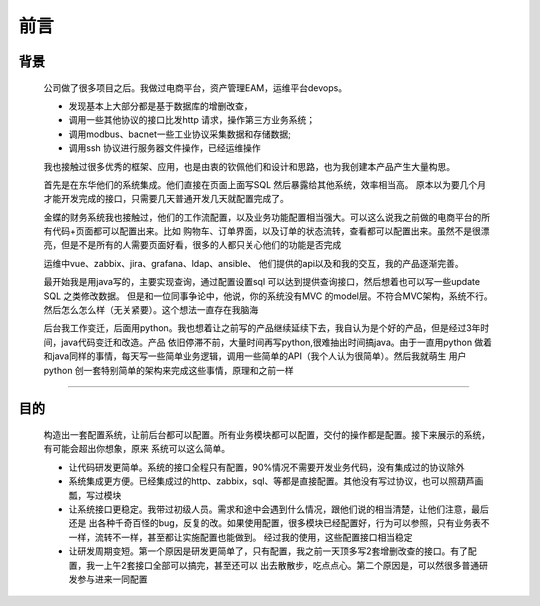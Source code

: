前言
=========================================

背景
----------------------------------

    公司做了很多项目之后。我做过电商平台，资产管理EAM，运维平台devops。

    * 发现基本上大部分都是基于数据库的增删改查，
    * 调用一些其他协议的接口比发http 请求，操作第三方业务系统；
    * 调用modbus、bacnet一些工业协议采集数据和存储数据;
    * 调用ssh 协议进行服务器文件操作，已经运维操作

    我也接触过很多优秀的框架、应用，也是由衷的钦佩他们和设计和思路，也为我创建本产品产生大量构思。

    首先是在东华他们的系统集成。他们直接在页面上面写SQL 然后暴露给其他系统，效率相当高。
    原本以为要几个月才能开发完成的接口，只需要几天普通开发几天就配置完成了。

    金蝶的财务系统我也接触过，他们的工作流配置，以及业务功能配置相当强大。可以这么说我之前做的电商平台的所有代码+页面都可以配置出来。比如
    购物车、订单界面，以及订单的状态流转，查看都可以配置出来。虽然不是很漂亮，但是不是所有的人需要页面好看，很多的人都只关心他们的功能是否完成

    运维中vue、zabbix、jira、grafana、ldap、ansible、 他们提供的api以及和我的交互，我的产品逐渐完善。

    最开始我是用java写的，主要实现查询，通过配置设置sql 可以达到提供查询接口，然后想着也可以写一些update SQL 之类修改数据。
    但是和一位同事争论中，他说，你的系统没有MVC 的model层。不符合MVC架构，系统不行。然后怎么怎么样（无关紧要）。这个想法一直存在我脑海

    后台我工作变迁，后面用python。我也想着让之前写的产品继续延续下去，我自认为是个好的产品，但是经过3年时间，java代码变迁和改造。产品
    依旧停滞不前，大量时间再写python,很难抽出时间搞java。由于一直用python 做着和java同样的事情，每天写一些简单业务逻辑，调用一些简单的API（我个人认为很简单）。然后我就萌生
    用户python 创一套特别简单的架构来完成这些事情，原理和之前一样

=========================================

目的
----------------------------------


    构造出一套配置系统，让前后台都可以配置。所有业务模块都可以配置，交付的操作都是配置。接下来展示的系统，有可能会超出你想象，原来
    系统可以这么简单。

    * 让代码研发更简单。系统的接口全程只有配置，90%情况不需要开发业务代码，没有集成过的协议除外
    * 系统集成更方便。已经集成过的http、zabbix，sql、等都是直接配置。其他没有写过协议，也可以照葫芦画瓢，写过模块
    * 让系统接口更稳定。我带过初级人员。需求和途中会遇到什么情况，跟他们说的相当清楚，让他们注意，最后还是
      出各种千奇百怪的bug，反复的改。如果使用配置，很多模块已经配置好，行为可以参照，只有业务表不一样，流转不一样，甚至都让实施配置也能做到。
      经过我的使用，这些配置接口相当稳定
    * 让研发周期变短。第一个原因是研发更简单了，只有配置，我之前一天顶多写2套增删改查的接口。有了配置，我一上午2套接口全部可以搞完，甚至还可以
      出去散散步，吃点点心。第二个原因是，可以然很多普通研发参与进来一同配置






